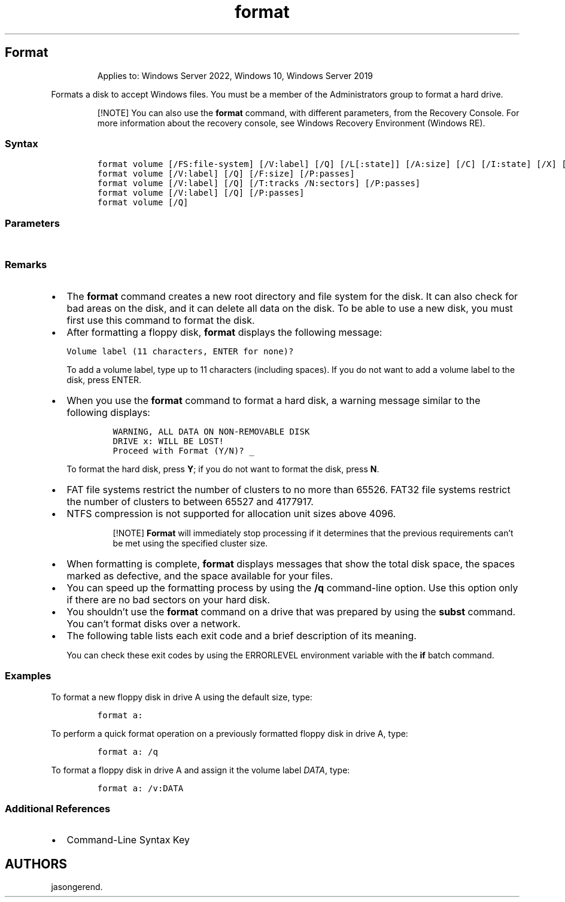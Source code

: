 '\" t
.\" Automatically generated by Pandoc 2.17.0.1
.\"
.TH "format" 1 "" "" "" ""
.hy
.SH Format
.RS
.PP
Applies to: Windows Server 2022, Windows 10, Windows Server 2019
.RE
.PP
Formats a disk to accept Windows files.
You must be a member of the Administrators group to format a hard drive.
.RS
.PP
[!NOTE] You can also use the \f[B]format\f[R] command, with different
parameters, from the Recovery Console.
For more information about the recovery console, see Windows Recovery
Environment (Windows RE).
.RE
.SS Syntax
.IP
.nf
\f[C]
format volume [/FS:file-system] [/V:label] [/Q] [/L[:state]] [/A:size] [/C] [/I:state] [/X] [/P:passes] [/S:state]
format volume [/V:label] [/Q] [/F:size] [/P:passes]
format volume [/V:label] [/Q] [/T:tracks /N:sectors] [/P:passes]
format volume [/V:label] [/Q] [/P:passes]
format volume [/Q]
\f[R]
.fi
.SS Parameters
.PP
.TS
tab(@);
lw(31.5n) lw(38.5n).
T{
Parameter
T}@T{
Description
T}
_
T{
\f[C]<volume>\f[R]
T}@T{
Specifies the mount point, volume name, or drive letter (followed by a
colon) of the drive that you want to format.
If you do not specify any of the following command-line options,
\f[B]format\f[R] uses the volume type to determine the default format
for the disk.
T}
T{
/FS:filesystem
T}@T{
Specifies the type of file system (FAT, FAT32, NTFS, exFAT, ReFS, or
UDF).
T}
T{
/V:\f[C]<label>\f[R]
T}@T{
Specifies the volume label.
If you omit the \f[B]/V\f[R] command-line option or use it without
specifying a volume label, \f[B]format\f[R] prompts you for the volume
label after the formatting is complete.
Use the syntax \f[B]/V:\f[R] to prevent the prompt for a volume label.
If you use a single \f[B]format\f[R] command to format more than one
disk, all of the disks will be given the same volume label.
T}
T{
/A:\f[C]<size>\f[R]
T}@T{
Specifies the allocation unit size to use on FAT, FAT32, NTFS, exFAT, or
ReFS volumes.
If you don\[cq]t specify \f[I]unit size\f[R], it\[cq]s chosen based on
volume size.
Default settings are strongly recommended for general use.
The following list presents valid values for each type of file system
\f[I]unit size\f[R]:
T}
T{
/Q
T}@T{
Performs a quick format.
Deletes the file table and the root directory of a previously formatted
volume, but does not perform a sector-by-sector scan for bad areas.
You should use the \f[B]/Q\f[R] command-line option to format only
previously formatted volumes that you know are in good condition.
Note that \f[B]/Q\f[R] overrides \f[B]/Q\f[R].
T}
T{
/F:\f[C]<size>\f[R]
T}@T{
Specifies the size of the floppy disk to format.
When possible, use this command-line option instead of the \f[B]/T\f[R]
and \f[B]/T\f[R] command-line options.
Windows accepts the following values for size:
T}
T{
/T:\f[C]<tracks>\f[R]
T}@T{
Specifies the number of tracks on the disk.
When possible, use the \f[B]/F\f[R] command-line option instead.
If you use the \f[B]/T\f[R] option, you must also use the \f[B]/N\f[R]
option.
These options together provide an alternative method of specifying the
size of the disk that is being formatted.
This option is not valid with the \f[B]/F\f[R] option.
T}
T{
/N:\f[C]<sectors>\f[R]
T}@T{
Specifies the number of sectors per track.
When possible, use the \f[B]/F\f[R] command-line option instead of
\f[B]/N\f[R].
If you use \f[B]/N\f[R], you must also use \f[B]/T\f[R].
These two options together provide an alternative method of specifying
the size of the disk that is being formatted.
This option is not valid with the \f[B]/F\f[R] option.
T}
T{
/P:\f[C]<count>\f[R]
T}@T{
Zero every sector on the volume.
After that, the volume will be overwritten \f[B]count\f[R] times using a
different random number each time.
If \f[B]count\f[R] is zero, no additional overwrites are made after
zeroing every sector.
This switch is ignored when \f[B]/Q\f[R] is specified.
T}
T{
/C
T}@T{
NTFS only.
Files created on the new volume will be compressed by default.
T}
T{
/X
T}@T{
Forces the volume to dismount, if necessary, before it\[cq]s formatted.
Any open handles to the volume will no longer be valid.
T}
T{
/R
T}@T{
NTFS only.
Files created on the new volume will be compressed by default.
T}
T{
/D
T}@T{
UDF 2.50 only.
Metadata will be duplicated.
T}
T{
/L:\f[C]<state>\f[R]
T}@T{
NTFS only.
Overrides the default size of file record.
By default, a non-tiered volume will be formatted with small size file
records and a tiered volume will be formatted with large size file
records.
\f[B]/L\f[R] and \f[B]/L:enable\f[R] forces format to use large size
file records and \f[B]/L:disable\f[R] forces format to use small size
file records.
T}
T{
/S:\f[C]<state>\f[R]
T}@T{
Specifies support for short filenames.
State is either \f[B]enable\f[R] or \f[B]disable\f[R].
Short names are disabled by default.
T}
T{
/TXF:\f[C]<state>\f[R]
T}@T{
Specifies TxF is enabled/disabled.
State is either \f[B]enable\f[R] or \f[B]disable\f[R].
TxF is enabled by default
T}
T{
/I:\f[C]<state>\f[R]
T}@T{
ReFS only.
Specifies whether integrity should be enabled on the new volume.
State is either \f[B]enable\f[R] or \f[B]disable\f[R].
Integrity is enabled on storage that supports data redundancy by
default.
T}
T{
/DAX:\f[C]<state>\f[R]
T}@T{
NTFS only.
Enable direct access storage (DAX) mode for this volume.
In DAX mode, the volume is accessed via the memory bus, boosting IO
performance.
A volume can be formatted with DAX mode only if the hardware is DAX
capable.
State is either \f[B]enable\f[R] or \f[B]disable\f[R].
\f[B]/DAX\f[R] is considered the same as \f[B]/DAX:enable\f[R].
T}
T{
/LogSize::\f[C]<size>\f[R]
T}@T{
NTFS only Specifies the size for NTFS log file in kilobytes.
The minimum supported size is 2MB, so specifying a size smaller than 2MB
will result in a 2MB log file.
Zero indicates the default value, which generally depends on the volume
size.
T}
T{
/NoRepairLogs
T}@T{
NTFS only.
Disables NTFS repair logs.
If the \f[B]spotfix\f[R] flag for chkdsk is specified (i.e.\ chkdsk
/spotfix), this will not work.
T}
T{
/?
T}@T{
Displays help at the command prompt.
T}
.TE
.SS Remarks
.IP \[bu] 2
The \f[B]format\f[R] command creates a new root directory and file
system for the disk.
It can also check for bad areas on the disk, and it can delete all data
on the disk.
To be able to use a new disk, you must first use this command to format
the disk.
.IP \[bu] 2
After formatting a floppy disk, \f[B]format\f[R] displays the following
message:
.RS 2
.PP
\f[C]Volume label (11 characters, ENTER for none)?\f[R]
.PP
To add a volume label, type up to 11 characters (including spaces).
If you do not want to add a volume label to the disk, press ENTER.
.RE
.IP \[bu] 2
When you use the \f[B]format\f[R] command to format a hard disk, a
warning message similar to the following displays:
.RS 2
.IP
.nf
\f[C]
WARNING, ALL DATA ON NON-REMOVABLE DISK
DRIVE x: WILL BE LOST!
Proceed with Format (Y/N)? _
\f[R]
.fi
.PP
To format the hard disk, press \f[B]Y\f[R]; if you do not want to format
the disk, press \f[B]N\f[R].
.RE
.IP \[bu] 2
FAT file systems restrict the number of clusters to no more than 65526.
FAT32 file systems restrict the number of clusters to between 65527 and
4177917.
.IP \[bu] 2
NTFS compression is not supported for allocation unit sizes above 4096.
.RS 2
.RS
.PP
[!NOTE] \f[B]Format\f[R] will immediately stop processing if it
determines that the previous requirements can\[cq]t be met using the
specified cluster size.
.RE
.RE
.IP \[bu] 2
When formatting is complete, \f[B]format\f[R] displays messages that
show the total disk space, the spaces marked as defective, and the space
available for your files.
.IP \[bu] 2
You can speed up the formatting process by using the \f[B]/q\f[R]
command-line option.
Use this option only if there are no bad sectors on your hard disk.
.IP \[bu] 2
You shouldn\[cq]t use the \f[B]format\f[R] command on a drive that was
prepared by using the \f[B]subst\f[R] command.
You can\[cq]t format disks over a network.
.IP \[bu] 2
The following table lists each exit code and a brief description of its
meaning.
.RS 2
.PP
.TS
tab(@);
lw(31.5n) lw(38.5n).
T{
Exit code
T}@T{
Description
T}
_
T{
0
T}@T{
The format operation was successful.
T}
T{
1
T}@T{
Incorrect parameters were supplied.
T}
T{
4
T}@T{
A fatal error occurred (which is any error other than 0, 1, or 5).
T}
T{
5
T}@T{
The user pressed N in response to the prompt \[lq]Proceed with Format
(Y/N)?\[rq] to stop the process.
T}
.TE
.PP
You can check these exit codes by using the ERRORLEVEL environment
variable with the \f[B]if\f[R] batch command.
.RE
.SS Examples
.PP
To format a new floppy disk in drive A using the default size, type:
.IP
.nf
\f[C]
format a:
\f[R]
.fi
.PP
To perform a quick format operation on a previously formatted floppy
disk in drive A, type:
.IP
.nf
\f[C]
format a: /q
\f[R]
.fi
.PP
To format a floppy disk in drive A and assign it the volume label
\f[I]DATA\f[R], type:
.IP
.nf
\f[C]
format a: /v:DATA
\f[R]
.fi
.SS Additional References
.IP \[bu] 2
Command-Line Syntax Key
.SH AUTHORS
jasongerend.

